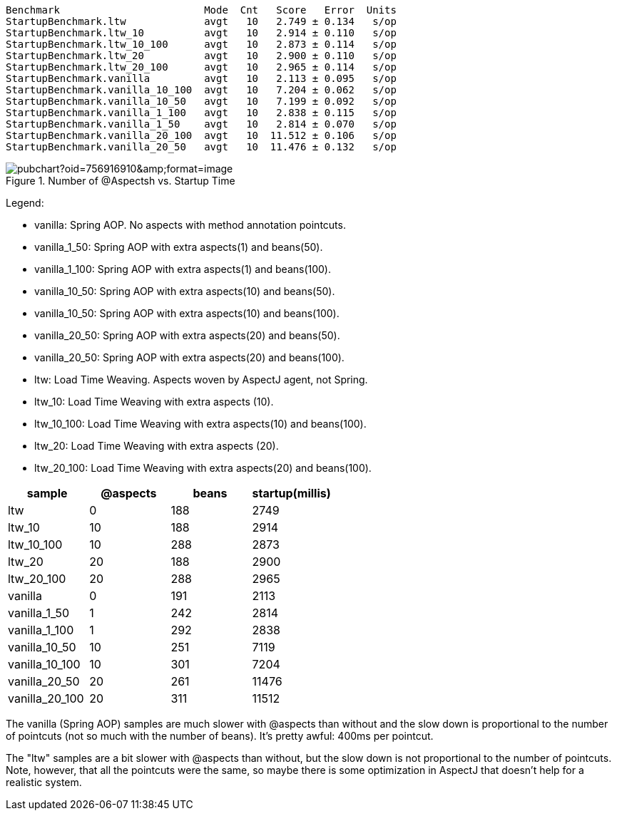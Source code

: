 
```
Benchmark                        Mode  Cnt   Score   Error  Units
StartupBenchmark.ltw             avgt   10   2.749 ± 0.134   s/op
StartupBenchmark.ltw_10          avgt   10   2.914 ± 0.110   s/op
StartupBenchmark.ltw_10_100      avgt   10   2.873 ± 0.114   s/op
StartupBenchmark.ltw_20          avgt   10   2.900 ± 0.110   s/op
StartupBenchmark.ltw_20_100      avgt   10   2.965 ± 0.114   s/op
StartupBenchmark.vanilla         avgt   10   2.113 ± 0.095   s/op
StartupBenchmark.vanilla_10_100  avgt   10   7.204 ± 0.062   s/op
StartupBenchmark.vanilla_10_50   avgt   10   7.199 ± 0.092   s/op
StartupBenchmark.vanilla_1_100   avgt   10   2.838 ± 0.115   s/op
StartupBenchmark.vanilla_1_50    avgt   10   2.814 ± 0.070   s/op
StartupBenchmark.vanilla_20_100  avgt   10  11.512 ± 0.106   s/op
StartupBenchmark.vanilla_20_50   avgt   10  11.476 ± 0.132   s/op
```

.Number of @Aspectsh vs. Startup Time
image::https://docs.google.com/spreadsheets/d/e/2PACX-1vR8B4l5WkWf-9gZWmIYTkmBWM7YWf5bRg852OakrV0G2-vtfM_UkVNRC3cTVk1079HagnMVHYZnvbib/pubchart?oid=756916910&amp;format=image[]

Legend:

* vanilla:       Spring AOP. No aspects with method annotation pointcuts.
* vanilla_1_50:  Spring AOP with extra aspects(1) and beans(50).
* vanilla_1_100:  Spring AOP with extra aspects(1) and beans(100).
* vanilla_10_50:  Spring AOP with extra aspects(10) and beans(50).
* vanilla_10_50:  Spring AOP with extra aspects(10) and beans(100).
* vanilla_20_50:  Spring AOP with extra aspects(20) and beans(50).
* vanilla_20_50:  Spring AOP with extra aspects(20) and beans(100).
* ltw:            Load Time Weaving. Aspects woven by AspectJ agent, not Spring.
* ltw_10:         Load Time Weaving with extra aspects (10).
* ltw_10_100:     Load Time Weaving with extra aspects(10) and beans(100).
* ltw_20:         Load Time Weaving with extra aspects (20).
* ltw_20_100:     Load Time Weaving with extra aspects(20) and beans(100).

|===
| sample | @aspects | beans | startup(millis)

| ltw            | 0 | 188 | 2749
| ltw_10         | 10| 188 | 2914
| ltw_10_100     | 10| 288 | 2873
| ltw_20         | 20| 188 | 2900
| ltw_20_100     | 20| 288 | 2965
| vanilla        | 0 | 191 | 2113
| vanilla_1_50   | 1 | 242 | 2814
| vanilla_1_100  | 1 | 292 | 2838
| vanilla_10_50  | 10| 251 | 7119
| vanilla_10_100 | 10| 301 | 7204
| vanilla_20_50  | 20| 261 | 11476
| vanilla_20_100 | 20| 311 | 11512


|===

The vanilla (Spring AOP) samples are much slower with @aspects than
without and the slow down is proportional to the number of pointcuts
(not so much with the number of beans). It's pretty awful: 400ms per
pointcut.

The "ltw" samples are a bit slower with @aspects than without, but the
slow down is not proportional to the number of pointcuts. Note,
however, that all the pointcuts were the same, so maybe there is some
optimization in AspectJ that doesn't help for a realistic system.